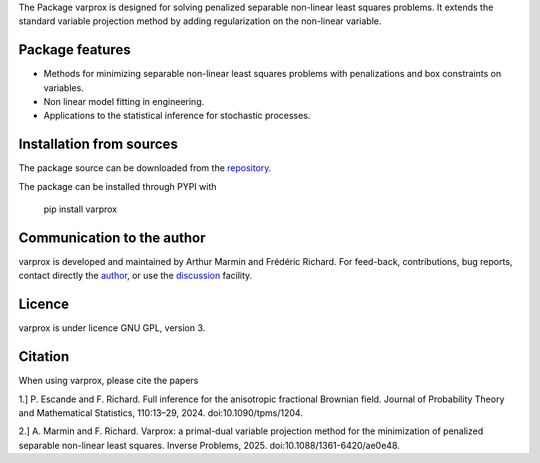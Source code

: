.. .. image:: https://zenodo.org/badge/DOI/10.5281/zenodo.17154040.svg
..   :target: https://doi.org/10.5281/zenodo.17154040


The Package varprox is designed for solving penalized separable non-linear least squares problems. It extends the standard variable projection method by adding regularization on the non-linear variable.

Package features
================

- Methods for minimizing separable non-linear least squares problems with penalizations and box constraints on variables.

- Non linear model fitting in engineering.

- Applications to the statistical inference for stochastic processes. 



Installation from sources
=========================

The package source can be downloaded from the `repository <https://github.com/Varprox/varprox>`_. 

The package can be installed through PYPI with
 
 pip install varprox

Communication to the author
===========================

varprox is developed and maintained by Arthur Marmin and Frédéric Richard. For feed-back, contributions, bug reports, contact directly the `author <https://github.com/Varprox>`_, or use the `discussion <https://github.com/Varprox/varprox/discussions>`_ facility.


Licence
=======

varprox is under licence GNU GPL, version 3.


Citation
========

When using varprox, please cite the papers

1.] P. Escande and F. Richard. Full inference for the anisotropic fractional Brownian field. Journal of Probability Theory and Mathematical Statistics, 110:13–29, 2024. doi:10.1090/tpms/1204.


2.] A. Marmin and F. Richard. Varprox: a primal-dual variable projection method for the minimization of penalized separable non-linear least squares. Inverse Problems, 2025. doi:10.1088/1361-6420/ae0e48.


.. .. image:: https://joss.theoj.org/papers/10.21105/joss.03821/status.svg
..   :target: https://doi.org/10.21105/joss.03821





